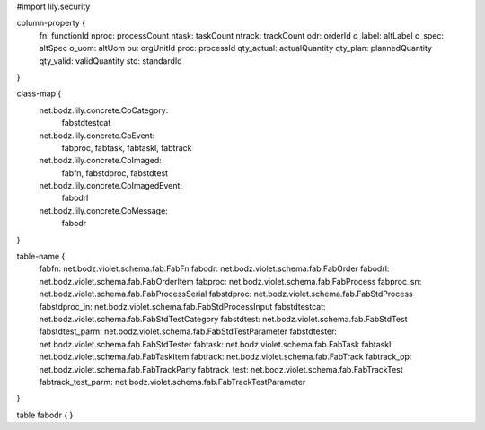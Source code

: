 #\import lily.security

column-property {
    fn:                 functionId
    nproc:              processCount
    ntask:              taskCount
    ntrack:             trackCount
    odr:                orderId
    o_label:            altLabel
    o_spec:             altSpec
    o_uom:              altUom
    ou:                 orgUnitId
    proc:               processId
    qty_actual:         actualQuantity
    qty_plan:           plannedQuantity
    qty_valid:          validQuantity
    std:                standardId
}

class-map {
    net.bodz.lily.concrete.CoCategory: \
        fabstdtestcat
    net.bodz.lily.concrete.CoEvent: \
        fabproc, \
        fabtask, \
        fabtaskl, \
        fabtrack
    net.bodz.lily.concrete.CoImaged: \
        fabfn, \
        fabstdproc, \
        fabstdtest
    net.bodz.lily.concrete.CoImagedEvent: \
        fabodrl
    net.bodz.lily.concrete.CoMessage: \
        fabodr
}

table-name {
    fabfn:              net.bodz.violet.schema.fab.FabFn
    fabodr:             net.bodz.violet.schema.fab.FabOrder
    fabodrl:            net.bodz.violet.schema.fab.FabOrderItem
    fabproc:            net.bodz.violet.schema.fab.FabProcess
    fabproc_sn:         net.bodz.violet.schema.fab.FabProcessSerial
    fabstdproc:         net.bodz.violet.schema.fab.FabStdProcess
    fabstdproc_in:      net.bodz.violet.schema.fab.FabStdProcessInput
    fabstdtestcat:      net.bodz.violet.schema.fab.FabStdTestCategory
    fabstdtest:         net.bodz.violet.schema.fab.FabStdTest
    fabstdtest_parm:    net.bodz.violet.schema.fab.FabStdTestParameter
    fabstdtester:       net.bodz.violet.schema.fab.FabStdTester
    fabtask:            net.bodz.violet.schema.fab.FabTask
    fabtaskl:           net.bodz.violet.schema.fab.FabTaskItem
    fabtrack:           net.bodz.violet.schema.fab.FabTrack
    fabtrack_op:        net.bodz.violet.schema.fab.FabTrackParty
    fabtrack_test:      net.bodz.violet.schema.fab.FabTrackTest
    fabtrack_test_parm: net.bodz.violet.schema.fab.FabTrackTestParameter
}

table fabodr {
}
